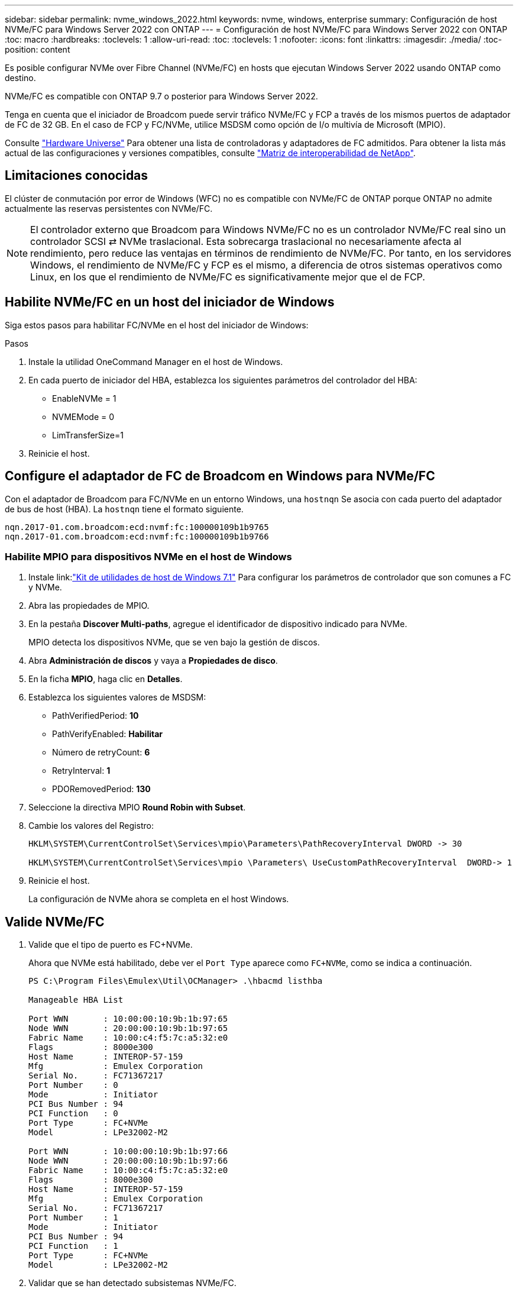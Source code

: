---
sidebar: sidebar 
permalink: nvme_windows_2022.html 
keywords: nvme, windows, enterprise 
summary: Configuración de host NVMe/FC para Windows Server 2022 con ONTAP 
---
= Configuración de host NVMe/FC para Windows Server 2022 con ONTAP
:toc: macro
:hardbreaks:
:toclevels: 1
:allow-uri-read: 
:toc: 
:toclevels: 1
:nofooter: 
:icons: font
:linkattrs: 
:imagesdir: ./media/
:toc-position: content


[role="lead"]
Es posible configurar NVMe over Fibre Channel (NVMe/FC) en hosts que ejecutan Windows Server 2022 usando ONTAP como destino.

NVMe/FC es compatible con ONTAP 9.7 o posterior para Windows Server 2022.

Tenga en cuenta que el iniciador de Broadcom puede servir tráfico NVMe/FC y FCP a través de los mismos puertos de adaptador de FC de 32 GB. En el caso de FCP y FC/NVMe, utilice MSDSM como opción de I/o multivía de Microsoft (MPIO).

Consulte link:https://hwu.netapp.com/Home/Index["Hardware Universe"^] Para obtener una lista de controladoras y adaptadores de FC admitidos. Para obtener la lista más actual de las configuraciones y versiones compatibles, consulte link:https://mysupport.netapp.com/matrix/["Matriz de interoperabilidad de NetApp"^].



== Limitaciones conocidas

El clúster de conmutación por error de Windows (WFC) no es compatible con NVMe/FC de ONTAP porque ONTAP no admite actualmente las reservas persistentes con NVMe/FC.


NOTE: El controlador externo que Broadcom para Windows NVMe/FC no es un controlador NVMe/FC real sino un controlador SCSI ⇄ NVMe traslacional. Esta sobrecarga traslacional no necesariamente afecta al rendimiento, pero reduce las ventajas en términos de rendimiento de NVMe/FC. Por tanto, en los servidores Windows, el rendimiento de NVMe/FC y FCP es el mismo, a diferencia de otros sistemas operativos como Linux, en los que el rendimiento de NVMe/FC es significativamente mejor que el de FCP.



== Habilite NVMe/FC en un host del iniciador de Windows

Siga estos pasos para habilitar FC/NVMe en el host del iniciador de Windows:

.Pasos
. Instale la utilidad OneCommand Manager en el host de Windows.
. En cada puerto de iniciador del HBA, establezca los siguientes parámetros del controlador del HBA:
+
** EnableNVMe = 1
** NVMEMode = 0
** LimTransferSize=1


. Reinicie el host.




== Configure el adaptador de FC de Broadcom en Windows para NVMe/FC

Con el adaptador de Broadcom para FC/NVMe en un entorno Windows, una `+hostnqn+` Se asocia con cada puerto del adaptador de bus de host (HBA). La `+hostnqn+` tiene el formato siguiente.

....
nqn.2017-01.com.broadcom:ecd:nvmf:fc:100000109b1b9765
nqn.2017-01.com.broadcom:ecd:nvmf:fc:100000109b1b9766
....


=== Habilite MPIO para dispositivos NVMe en el host de Windows

. Instale link:link:https://docs.netapp.com/us-en/ontap-sanhost/hu_wuhu_71.html["Kit de utilidades de host de Windows 7.1"] Para configurar los parámetros de controlador que son comunes a FC y NVMe.
. Abra las propiedades de MPIO.
. En la pestaña *Discover Multi-paths*, agregue el identificador de dispositivo indicado para NVMe.
+
MPIO detecta los dispositivos NVMe, que se ven bajo la gestión de discos.

. Abra *Administración de discos* y vaya a *Propiedades de disco*.
. En la ficha *MPIO*, haga clic en *Detalles*.
. Establezca los siguientes valores de MSDSM:
+
** PathVerifiedPeriod: *10*
** PathVerifyEnabled: *Habilitar*
** Número de retryCount: *6*
** RetryInterval: *1*
** PDORemovedPeriod: *130*


. Seleccione la directiva MPIO *Round Robin with Subset*.
. Cambie los valores del Registro:
+
[listing]
----
HKLM\SYSTEM\CurrentControlSet\Services\mpio\Parameters\PathRecoveryInterval DWORD -> 30

HKLM\SYSTEM\CurrentControlSet\Services\mpio \Parameters\ UseCustomPathRecoveryInterval  DWORD-> 1
----
. Reinicie el host.
+
La configuración de NVMe ahora se completa en el host Windows.





== Valide NVMe/FC

. Valide que el tipo de puerto es FC+NVMe.
+
Ahora que NVMe está habilitado, debe ver el `+Port Type+` aparece como `+FC+NVMe+`, como se indica a continuación.

+
[listing]
----
PS C:\Program Files\Emulex\Util\OCManager> .\hbacmd listhba

Manageable HBA List

Port WWN       : 10:00:00:10:9b:1b:97:65
Node WWN       : 20:00:00:10:9b:1b:97:65
Fabric Name    : 10:00:c4:f5:7c:a5:32:e0
Flags          : 8000e300
Host Name      : INTEROP-57-159
Mfg            : Emulex Corporation
Serial No.     : FC71367217
Port Number    : 0
Mode           : Initiator
PCI Bus Number : 94
PCI Function   : 0
Port Type      : FC+NVMe
Model          : LPe32002-M2

Port WWN       : 10:00:00:10:9b:1b:97:66
Node WWN       : 20:00:00:10:9b:1b:97:66
Fabric Name    : 10:00:c4:f5:7c:a5:32:e0
Flags          : 8000e300
Host Name      : INTEROP-57-159
Mfg            : Emulex Corporation
Serial No.     : FC71367217
Port Number    : 1
Mode           : Initiator
PCI Bus Number : 94
PCI Function   : 1
Port Type      : FC+NVMe
Model          : LPe32002-M2
----
. Validar que se han detectado subsistemas NVMe/FC.
+
La `+nvme-list+` El comando muestra los subsistemas NVMe/FC detectados.

+
[listing]
----
PS C:\Program Files\Emulex\Util\OCManager> .\hbacmd nvme-list 10:00:00:10:9b:1b:97:65

Discovered NVMe Subsystems for 10:00:00:10:9b:1b:97:65

NVMe Qualified Name     :  nqn.1992-08.com.netapp:sn.a3b74c32db2911eab229d039ea141105:subsystem.win_nvme_interop-57-159
Port WWN                :  20:09:d0:39:ea:14:11:04
Node WWN                :  20:05:d0:39:ea:14:11:04
Controller ID           :  0x0180
Model Number            :  NetApp ONTAP Controller
Serial Number           :  81CGZBPU5T/uAAAAAAAB
Firmware Version        :  FFFFFFFF
Total Capacity          :  Not Available
Unallocated Capacity    :  Not Available

NVMe Qualified Name     :  nqn.1992-08.com.netapp:sn.a3b74c32db2911eab229d039ea141105:subsystem.win_nvme_interop-57-159
Port WWN                :  20:06:d0:39:ea:14:11:04
Node WWN                :  20:05:d0:39:ea:14:11:04
Controller ID           :  0x0181
Model Number            :  NetApp ONTAP Controller
Serial Number           :  81CGZBPU5T/uAAAAAAAB
Firmware Version        :  FFFFFFFF
Total Capacity          :  Not Available
Unallocated Capacity    :  Not Available
Note: At present Namespace Management is not supported by NetApp Arrays.
----
+
[listing]
----
PS C:\Program Files\Emulex\Util\OCManager> .\hbacmd nvme-list 10:00:00:10:9b:1b:97:66

Discovered NVMe Subsystems for 10:00:00:10:9b:1b:97:66

NVMe Qualified Name     :  nqn.1992-08.com.netapp:sn.a3b74c32db2911eab229d039ea141105:subsystem.win_nvme_interop-57-159
Port WWN                :  20:07:d0:39:ea:14:11:04
Node WWN                :  20:05:d0:39:ea:14:11:04
Controller ID           :  0x0140
Model Number            :  NetApp ONTAP Controller
Serial Number           :  81CGZBPU5T/uAAAAAAAB
Firmware Version        :  FFFFFFFF
Total Capacity          :  Not Available
Unallocated Capacity    :  Not Available

NVMe Qualified Name     :  nqn.1992-08.com.netapp:sn.a3b74c32db2911eab229d039ea141105:subsystem.win_nvme_interop-57-159
Port WWN                :  20:08:d0:39:ea:14:11:04
Node WWN                :  20:05:d0:39:ea:14:11:04
Controller ID           :  0x0141
Model Number            :  NetApp ONTAP Controller
Serial Number           :  81CGZBPU5T/uAAAAAAAB
Firmware Version        :  FFFFFFFF
Total Capacity          :  Not Available
Unallocated Capacity    :  Not Available

Note: At present Namespace Management is not supported by NetApp Arrays.
----
. Validar que se han creado espacios de nombres.
+
La `+nvme-list-ns+` Comando enumera los espacios de nombres para un destino NVMe especificado que enumera los espacios de nombres conectados al host.

+
[listing]
----
PS C:\Program Files\Emulex\Util\OCManager> .\HbaCmd.exe nvme-list-ns 10:00:00:10:9b:1b:97:66 20:08:d0:39:ea:14:11:04 nq
.1992-08.com.netapp:sn.a3b74c32db2911eab229d039ea141105:subsystem.win_nvme_interop-57-159 0


Active Namespaces (attached to controller 0x0141):

                                       SCSI           SCSI           SCSI
   NSID           DeviceName        Bus Number    Target Number     OS LUN
-----------  --------------------  ------------  ---------------   ---------
0x00000001   \\.\PHYSICALDRIVE9         0               1              0
0x00000002   \\.\PHYSICALDRIVE10        0               1              1
0x00000003   \\.\PHYSICALDRIVE11        0               1              2
0x00000004   \\.\PHYSICALDRIVE12        0               1              3
0x00000005   \\.\PHYSICALDRIVE13        0               1              4
0x00000006   \\.\PHYSICALDRIVE14        0               1              5
0x00000007   \\.\PHYSICALDRIVE15        0               1              6
0x00000008   \\.\PHYSICALDRIVE16        0               1              7

----

